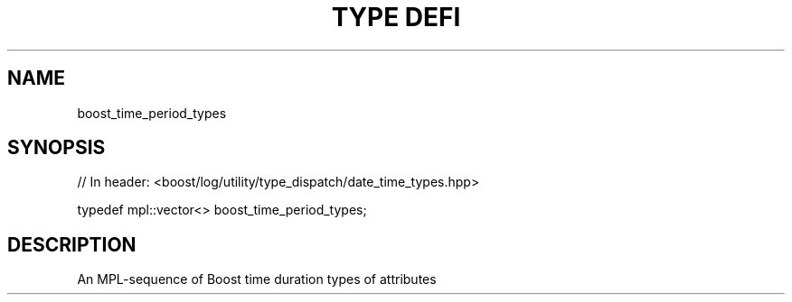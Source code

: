 .\"Generated by db2man.xsl. Don't modify this, modify the source.
.de Sh \" Subsection
.br
.if t .Sp
.ne 5
.PP
\fB\\$1\fR
.PP
..
.de Sp \" Vertical space (when we can't use .PP)
.if t .sp .5v
.if n .sp
..
.de Ip \" List item
.br
.ie \\n(.$>=3 .ne \\$3
.el .ne 3
.IP "\\$1" \\$2
..
.TH "TYPE DEFI" 3 "" "" ""
.SH "NAME"
boost_time_period_types
.SH "SYNOPSIS"

.sp
.nf
// In header: <boost/log/utility/type_dispatch/date_time_types\&.hpp>


typedef mpl::vector<> boost_time_period_types;
.fi
.SH "DESCRIPTION"
.PP
An MPL\-sequence of Boost time duration types of attributes

